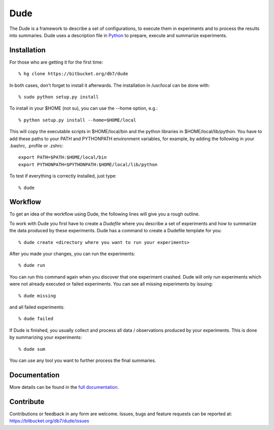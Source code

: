 ====
Dude
====

The Dude is a framework to describe a set of configurations, to
execute them in experiments and to process the results into
summaries. Dude uses a description file in
Python_ to prepare, execute and summarize
experiments.

.. _Python: http://www.python.org/

Installation
------------

For those who are getting it for the first time::

    % hg clone https://bitbucket.org/db7/dude

In both cases, don't forget to install it afterwards. The installation
in /usr/local can be done with::

    % sudo python setup.py install

To install in your $HOME (not su), you can use the --home option,
e.g.::

    % python setup.py install --home=$HOME/local

This will copy the executable scripts in $HOME/local/bin and the
python libraries in $HOME/local/lib/python. You have to add these
paths to your PATH and PYTHONPATH environment variables, for example,
by adding the following in your .bashrc, .profile or .zshrc::

    export PATH=$PATH:$HOME/local/bin
    export PYTHONPATH=$PYTHONPATH:$HOME/local/lib/python

To test if everything is correctly installed, just type::

    % dude

Workflow
--------

To get an idea of the workflow using Dude, the following lines will
give you a rough outline.

To work with Dude you first have to create a *Dudefile* where you
describe a set of experiments and how to summarize the data produced
by these experiments. Dude has a command to create a Dudefile template
for you::

    % dude create <directory where you want to run your experiments>

After you made your changes, you can run the experiments::

    % dude run

You can run this command again when you discover that one experiment
crashed. Dude will only run experiments which were not already
executed or failed experiments. You can see all missing experiments by
issuing::

    % dude missing

and all failed experiments::

    % dude failed

If Dude is finished, you usually collect and process all data /
observations produced by your experiments. This is done by summarizing
your experiments::

    % dude sum

You can use any tool you want to further process the final summaries.

Documentation
-------------

More details can be found in the `full documentation`_.

.. _full documentation: http://dude.readthedocs.org.

Contribute
----------

Contributions or feedback in any form are welcome. Issues, bugs and
feature requests can be reported at:
https://bitbucket.org/db7/dude/issues
